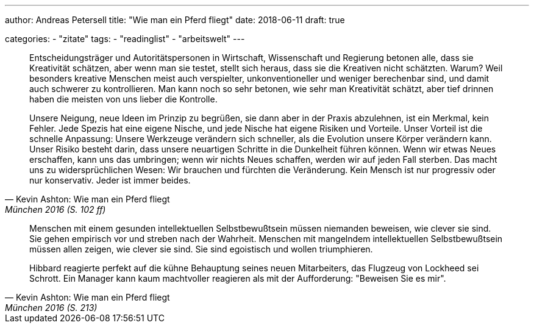 ---
author: Andreas Petersell
title: "Wie man ein Pferd fliegt"
date: 2018-06-11
draft: true

categories:
    - "zitate"
tags: 
    - "readinglist"
    - "arbeitswelt"
---

[quote, Kevin Ashton: Wie man ein Pferd fliegt, München 2016 (S. 102 ff)]
____
Entscheidungsträger und Autoritätspersonen in Wirtschaft, Wissenschaft und Regierung betonen alle, dass sie Kreativität schätzen, aber wenn man sie testet, stellt sich heraus, dass sie die Kreativen nicht schätzten. Warum? Weil besonders kreative Menschen meist auch verspielter, unkonventioneller und weniger berechenbar sind, und damit auch schwerer zu kontrollieren. Man kann noch so sehr betonen, wie sehr man Kreativität schätzt, aber tief drinnen haben die meisten von uns lieber die Kontrolle.

Unsere Neigung, neue Ideen im Prinzip zu begrüßen, sie dann aber in der Praxis abzulehnen, ist ein Merkmal, kein Fehler. Jede Spezis hat eine eigene Nische, und jede Nische hat eigene Risiken und Vorteile. Unser Vorteil ist die schnelle Anpassung: Unsere Werkzeuge verändern sich schneller, als die Evolution unsere Körper verändern kann. Unser Risiko besteht darin, dass unsere neuartigen Schritte in die Dunkelheit führen können. Wenn wir etwas Neues erschaffen, kann uns das umbringen; wenn wir nichts Neues schaffen, werden wir auf jeden Fall sterben. Das macht uns zu widersprüchlichen Wesen: Wir brauchen und fürchten die Veränderung. Kein Mensch ist nur progressiv oder nur konservativ. Jeder ist immer beides.
____

[quote, Kevin Ashton: Wie man ein Pferd fliegt, München 2016 (S. 213)]
____
Menschen mit einem gesunden intellektuellen Selbstbewußtsein müssen niemanden beweisen, wie clever sie sind. Sie gehen empirisch vor und streben nach der Wahrheit. Menschen mit mangelndem intellektuellen Selbstbewußtsein müssen allen zeigen, wie clever sie sind. Sie sind egoistisch und wollen triumphieren.

Hibbard reagierte perfekt auf die kühne Behauptung seines neuen Mitarbeiters, das Flugzeug von Lockheed sei Schrott. Ein Manager kann kaum machtvoller reagieren als mit der Aufforderung: "Beweisen Sie es mir".
____